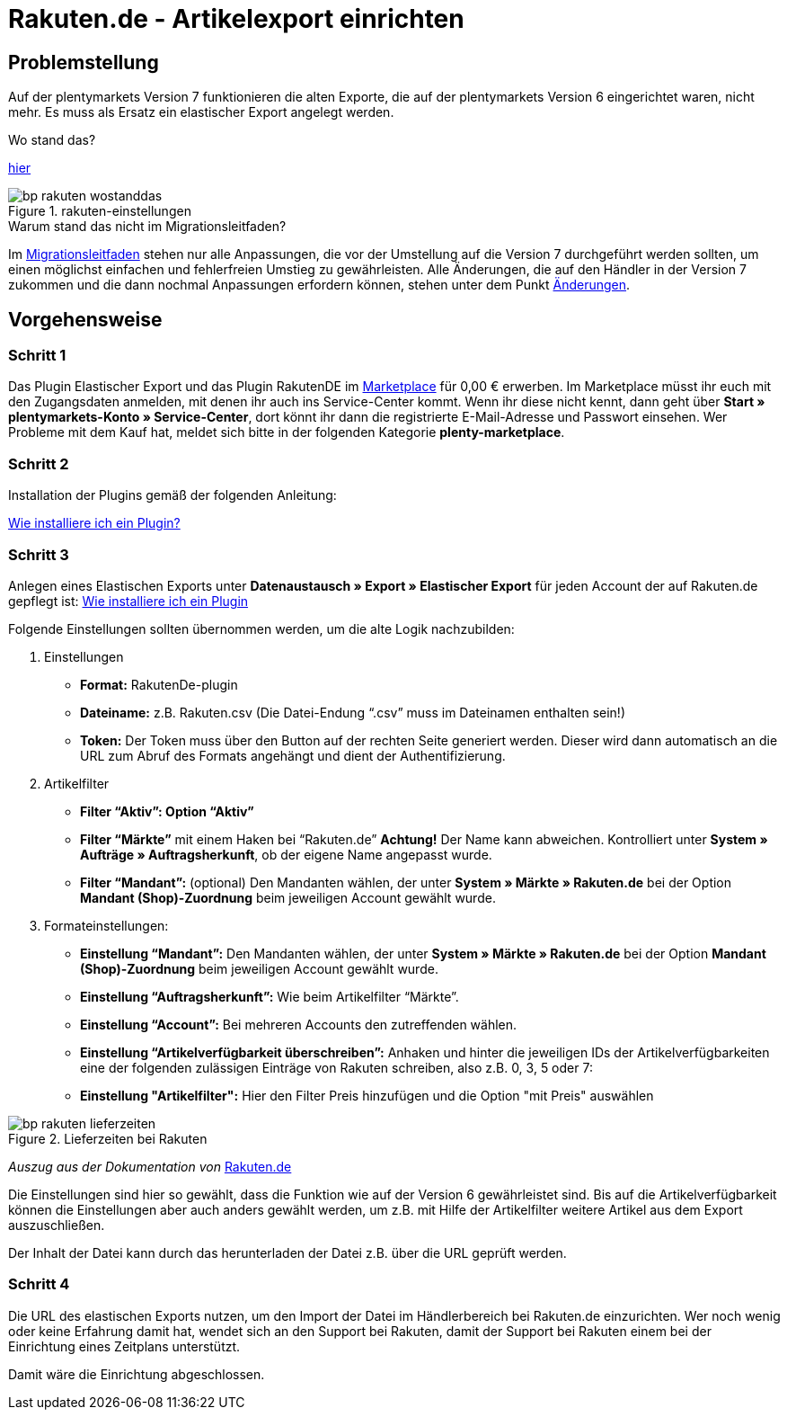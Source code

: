 = Rakuten.de - Artikelexport einrichten
:lang: de
:keywords: rakuten, Multi-Channel, artikelexport, elastischer export,
:position: 10

== Problemstellung

Auf der plentymarkets Version 7 funktionieren die alten Exporte, die auf der plentymarkets Version 6 eingerichtet waren, nicht mehr.
Es muss als Ersatz ein elastischer Export angelegt werden.

[.collapseBox]
.Wo stand das?
--
link:https://knowledge.plentymarkets.com/basics/versionswechsel/aenderungen[hier]
[[Einstellungen]]
.rakuten-einstellungen
image::_best-practices/omni-channel/multi-channel/rakuten/assets/bp-rakuten-wostanddas.png[]
--

[.collapseBox]
.Warum stand das nicht im Migrationsleitfaden?
--
Im link:https://knowledge.plentymarkets.com/basics/versionswechsel/migrationsleitfaden[Migrationsleitfaden] stehen nur alle Anpassungen, die vor der Umstellung auf die Version 7 durchgeführt werden sollten, um einen möglichst einfachen und fehlerfreien Umstieg zu gewährleisten.
Alle Änderungen, die auf den Händler in der Version 7 zukommen und die dann nochmal Anpassungen erfordern können, stehen unter dem Punkt link:https://knowledge.plentymarkets.com/basics/versionswechsel/aenderungen[Änderungen].
--

== Vorgehensweise
=== Schritt 1


Das Plugin Elastischer Export und das Plugin RakutenDE im link:https://marketplace.plentymarkets.com/[Marketplace] für 0,00 € erwerben. Im Marketplace müsst ihr euch mit den Zugangsdaten anmelden, mit denen ihr auch ins Service-Center kommt. Wenn ihr diese nicht kennt, dann geht über **Start » plentymarkets-Konto » Service-Center**, dort könnt ihr dann die registrierte E-Mail-Adresse und Passwort einsehen. Wer Probleme mit dem Kauf hat, meldet sich bitte in der folgenden Kategorie **plenty-marketplace**.

=== Schritt 2

Installation der Plugins gemäß der folgenden Anleitung:

link:https://forum.plentymarkets.com/t/faq-elastischer-export-wie-installiere-ich-ein-plugin-ein-update-fuer-ein-plugin/46271[Wie installiere ich ein Plugin?]

=== Schritt 3

Anlegen eines Elastischen Exports unter **Datenaustausch » Export » Elastischer Export** für jeden Account der auf Rakuten.de gepflegt ist:
link:https://forum.plentymarkets.com/t/faq-elastischer-export-wie-installiere-ich-ein-plugin-ein-update-fuer-ein-plugin/46271[Wie installiere ich ein Plugin]

Folgende Einstellungen sollten übernommen werden, um die alte Logik nachzubilden:

. Einstellungen

* *Format:* RakutenDe-plugin
* *Dateiname:* z.B. Rakuten.csv (Die Datei-Endung “.csv” muss im Dateinamen enthalten sein!)
* *Token:* Der Token muss über den Button auf der rechten Seite generiert werden. Dieser wird dann automatisch an die URL zum Abruf des Formats angehängt und dient der Authentifizierung.

. Artikelfilter

* *Filter “Aktiv”: Option “Aktiv”*
* *Filter “Märkte”* mit einem Haken bei “Rakuten.de” *Achtung!* Der Name kann abweichen. Kontrolliert unter *System » Aufträge » Auftragsherkunft*, ob der eigene Name angepasst wurde.
* *Filter “Mandant”:* (optional) Den Mandanten wählen, der unter *System » Märkte » Rakuten.de* bei der Option *Mandant (Shop)-Zuordnung* beim jeweiligen Account gewählt wurde.

. Formateinstellungen:

* *Einstellung “Mandant”:* Den Mandanten wählen, der unter *System » Märkte » Rakuten.de* bei der Option *Mandant (Shop)-Zuordnung* beim jeweiligen Account gewählt wurde.
* *Einstellung “Auftragsherkunft”:* Wie beim Artikelfilter “Märkte”.
* *Einstellung “Account”:* Bei mehreren Accounts den zutreffenden wählen.
* *Einstellung “Artikelverfügbarkeit überschreiben”:* Anhaken und hinter die jeweiligen IDs der Artikelverfügbarkeiten eine der folgenden zulässigen Einträge von Rakuten schreiben, also z.B. 0, 3, 5 oder 7:
* *Einstellung "Artikelfilter":* Hier den Filter Preis hinzufügen und die Option "mit Preis" auswählen

[[Rakuten-Lieferzeiten]]
.Lieferzeiten bei Rakuten
image::_best-practices/omni-channel/multi-channel/rakuten/assets/bp-rakuten-lieferzeiten.png[]

_Auszug aus der Dokumentation von_ link:https://doku.rakuten.de/doku.php/csv/start[Rakuten.de]

Die Einstellungen sind hier so gewählt, dass die Funktion wie auf der Version 6 gewährleistet sind. Bis auf die Artikelverfügbarkeit können die Einstellungen aber auch anders gewählt werden, um z.B. mit Hilfe der Artikelfilter weitere Artikel aus dem Export auszuschließen.

Der Inhalt der Datei kann durch das herunterladen der Datei z.B. über die URL geprüft werden.

=== Schritt 4

Die URL des elastischen Exports nutzen, um den Import der Datei im Händlerbereich bei Rakuten.de einzurichten. Wer noch wenig oder keine Erfahrung damit hat, wendet sich an den Support bei Rakuten, damit der Support bei Rakuten einem bei der Einrichtung eines Zeitplans unterstützt.

Damit wäre die Einrichtung abgeschlossen.
